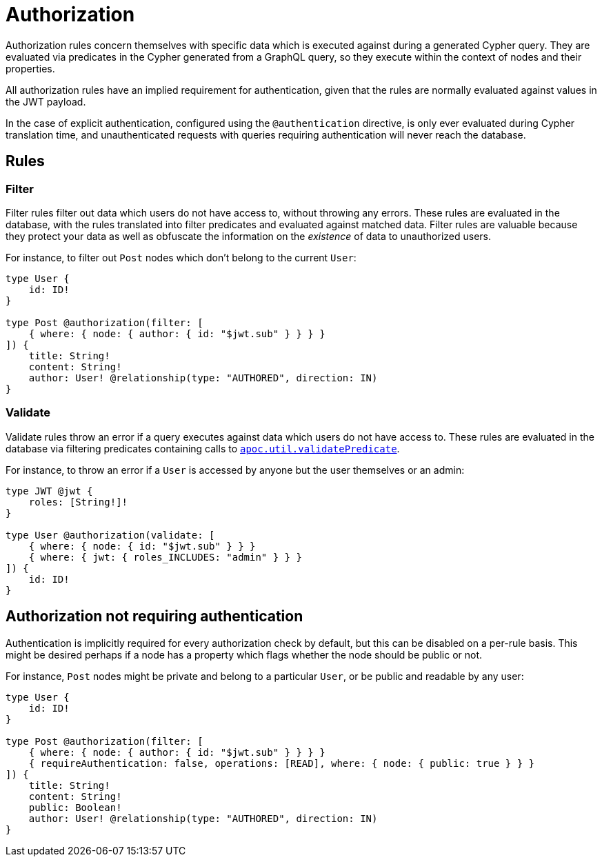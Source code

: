 = Authorization

Authorization rules concern themselves with specific data which is executed against during a generated Cypher query.
They are evaluated via predicates in the Cypher generated from a GraphQL query, so they execute within the context of nodes and their properties.

All authorization rules have an implied requirement for authentication, given that the rules are normally evaluated
against values in the JWT payload.

In the case of explicit authentication, configured using the `@authentication` directive, is only ever evaluated 
during Cypher translation time, and unauthenticated requests with queries requiring authentication 
will never reach the database.

== Rules

=== Filter

Filter rules filter out data which users do not have access to, without throwing any errors. These rules
are evaluated in the database, with the rules translated into filter predicates and evaluated against matched data.
Filter rules are valuable because they protect your data as well as obfuscate the information on the _existence_ of
data to unauthorized users.

For instance, to filter out `Post` nodes which don't belong to the current `User`:

[source, graphql, indent=0]
----
type User {
    id: ID!
}

type Post @authorization(filter: [
    { where: { node: { author: { id: "$jwt.sub" } } } }
]) {
    title: String!
    content: String!
    author: User! @relationship(type: "AUTHORED", direction: IN)
}
----

=== Validate

Validate rules throw an error if a query executes against data which users do not have access to. These rules are
evaluated in the database via filtering predicates containing calls to 
https://neo4j.com/docs/apoc/current/overview/apoc.util/apoc.util.validatePredicate/[`apoc.util.validatePredicate`].

For instance, to throw an error if a `User` is accessed by anyone but the user themselves or an admin:

[source, graphql, indent=0]
----
type JWT @jwt {
    roles: [String!]!
}

type User @authorization(validate: [
    { where: { node: { id: "$jwt.sub" } } }
    { where: { jwt: { roles_INCLUDES: "admin" } } }
]) {
    id: ID!
}
----

== Authorization not requiring authentication

Authentication is implicitly required for every authorization check by default, but this can be disabled on a per-rule basis.
This might be desired perhaps if a node has a property which flags whether the node should be public or not.

For instance, `Post` nodes might be private and belong to a particular `User`, or be public and readable by any user:

[source, graphql, indent=0]
----
type User {
    id: ID!
}

type Post @authorization(filter: [
    { where: { node: { author: { id: "$jwt.sub" } } } }
    { requireAuthentication: false, operations: [READ], where: { node: { public: true } } }
]) {
    title: String!
    content: String!
    public: Boolean!
    author: User! @relationship(type: "AUTHORED", direction: IN)
}
----
